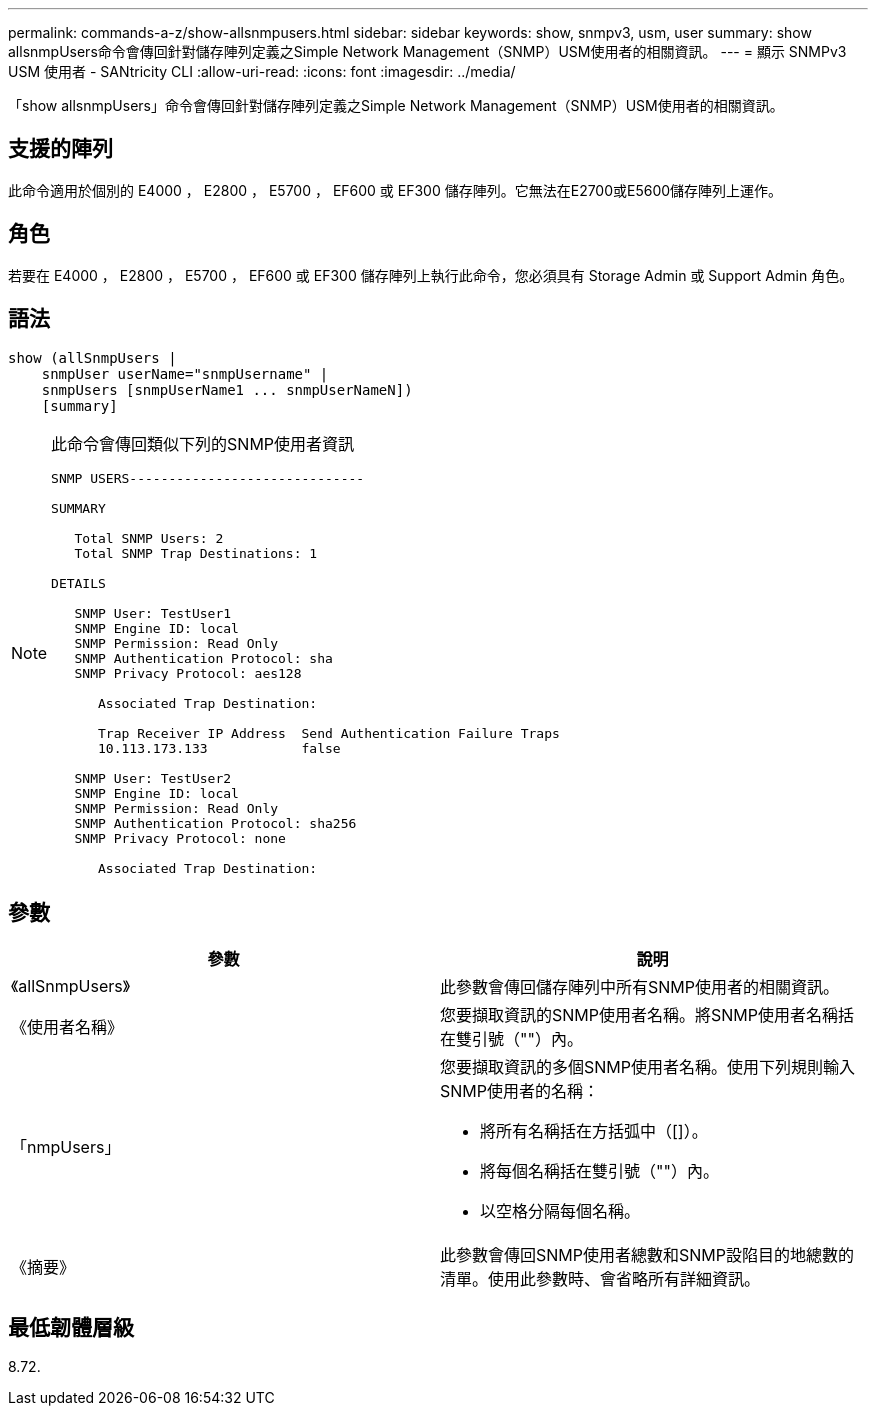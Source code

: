 ---
permalink: commands-a-z/show-allsnmpusers.html 
sidebar: sidebar 
keywords: show, snmpv3, usm, user 
summary: show allsnmpUsers命令會傳回針對儲存陣列定義之Simple Network Management（SNMP）USM使用者的相關資訊。 
---
= 顯示 SNMPv3 USM 使用者 - SANtricity CLI
:allow-uri-read: 
:icons: font
:imagesdir: ../media/


[role="lead"]
「show allsnmpUsers」命令會傳回針對儲存陣列定義之Simple Network Management（SNMP）USM使用者的相關資訊。



== 支援的陣列

此命令適用於個別的 E4000 ， E2800 ， E5700 ， EF600 或 EF300 儲存陣列。它無法在E2700或E5600儲存陣列上運作。



== 角色

若要在 E4000 ， E2800 ， E5700 ， EF600 或 EF300 儲存陣列上執行此命令，您必須具有 Storage Admin 或 Support Admin 角色。



== 語法

[source, cli]
----
show (allSnmpUsers |
    snmpUser userName="snmpUsername" |
    snmpUsers [snmpUserName1 ... snmpUserNameN])
    [summary]
----
[NOTE]
====
此命令會傳回類似下列的SNMP使用者資訊

[listing]
----
SNMP USERS------------------------------

SUMMARY

   Total SNMP Users: 2
   Total SNMP Trap Destinations: 1

DETAILS

   SNMP User: TestUser1
   SNMP Engine ID: local
   SNMP Permission: Read Only
   SNMP Authentication Protocol: sha
   SNMP Privacy Protocol: aes128

      Associated Trap Destination:

      Trap Receiver IP Address  Send Authentication Failure Traps
      10.113.173.133            false

   SNMP User: TestUser2
   SNMP Engine ID: local
   SNMP Permission: Read Only
   SNMP Authentication Protocol: sha256
   SNMP Privacy Protocol: none

      Associated Trap Destination:
----
====


== 參數

[cols="2*"]
|===
| 參數 | 說明 


 a| 
《allSnmpUsers》
 a| 
此參數會傳回儲存陣列中所有SNMP使用者的相關資訊。



 a| 
《使用者名稱》
 a| 
您要擷取資訊的SNMP使用者名稱。將SNMP使用者名稱括在雙引號（""）內。



 a| 
「nmpUsers」
 a| 
您要擷取資訊的多個SNMP使用者名稱。使用下列規則輸入SNMP使用者的名稱：

* 將所有名稱括在方括弧中（[]）。
* 將每個名稱括在雙引號（""）內。
* 以空格分隔每個名稱。




 a| 
《摘要》
 a| 
此參數會傳回SNMP使用者總數和SNMP設陷目的地總數的清單。使用此參數時、會省略所有詳細資訊。

|===


== 最低韌體層級

8.72.
